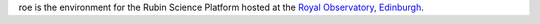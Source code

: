 .. jinja:: roe
   :file: environments/_title.rst.jinja

roe is the environment for the Rubin Science Platform hosted at the `Royal Observatory, Edinburgh <https://www.roe.ac.uk/>`__.

.. jinja:: roe
   :file: environments/_summary.rst.jinja
